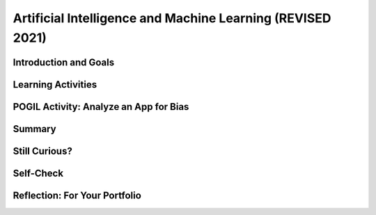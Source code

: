 .. raw:: html 

   <div class="logo-header"  id="student-logo"  > <img class="align-center" src="../_static/Mobile_CSP_Logo_White_transparent.png" width="250px"/> </div>

Artificial Intelligence and Machine Learning (REVISED 2021)
============================================================

.. raw:: html

        <div class="MCSP-lesson-content">
    <script>
      $(document).ready(function() {
        generateSummary(EKmapping['7.07']);
        generateHovers();
        Tipped.create('.vocab', function(element) {
        var vocab = $(element).data('id');
        return vocabulary[vocab];
          }, {
            cache: false,
              position: 'topleft'
              });
      });
    
    /*  var vocabulary = { 
        "artificial intelligence (AI)":"A branch of computer science that works on creating machines and programs that exhibit human-like intelligence.",
        "machine learning":"Algorithms that learn intelligent behavior from lots of training data.",
         "neural network":"A computer system modeled on simple neurons in the human brain.",
        "back propagation":"Back propagation is an algorithm that repeatedly adjusts the connections (weights) between the nodes in the neural network",
        "deep learning":"A type of very successful machine learning algorithm using neural networks with many layers to learn data representations on its own from massive amounts of data.",
      };      */
    </script>
    <h3 id="est-length">Time Estimate: 90 minutes</h3>

Introduction and Goals
-----------------------

.. raw:: html

    <p><h3>Can a computer recognize your doodles?</h3>
    <p>Artificial intelligence (AI) is sometimes described as getting a computer to do complex tasks that humans find easy.  Examples would be walking, seeing, and understanding speech.  These activities, which come naturally to us, are very difficult to develop traditional step-by-step algorithms for.</p>
    <p>But AI researchers have developed an approach known as <span class="hover vocab yui-wk-div" data-id='machine learning'>machine learning</span> that enables computers to perform these complex tasks.  With <span class="hover vocab yui-wk-div" data-id='machine learning'>machine learning</span> a computer <i>learns</i> how to perform a task or solve a problem not by being given a traditional program to solve the problem, but by being given lots of examples of correct and incorrect solutions to the problem.  
	<div><b>Learning Objectives:</b>&nbspI will learn to</div>
	<ul>
	<li>explain the basics of <span class="hover vocab yui-wk-div" data-id="machine learning">machine learning</span></li>
	<li>identify aspects of every day life that use <span class="hover vocab yui-wk-div" data-id="artificial intelligence (AI)">AI</span></li>
	<li>describe how computing innovations that use <span class="hover vocab yui-wk-div" data-id="machine learning">machine learning</span> have biases</li>
	</ul>
	<div><b>Language Objectives:</b>&nbspI will be able to</div>
	<ul>
	<li>explain how computing innovations that use <span class="hover vocab yui-wk-div" data-id="artificial intelligence (AI)">AI</span> can raise ethical concerns</li>
	<li>use target vocabulary, such as <span class="hover vocab yui-wk-div" data-id="neural network">neural network</span> while describing the beneficial and harmful effects of <span class="hover vocab yui-wk-div" data-id="artificial intelligence (AI)">AI</span>, with the support of concept definitions from this lesson</li>
	</ul>


Learning Activities
--------------------

.. raw:: html
    
    </p><a href="https://quickdraw.withgoogle.com/" target="_blank"><img src="../_static/assets/img/FlagDoodle.png" style="float:left;" width="200"/></a>To give you a sense of what such a <i>trained</i> computer can do, here's an interactive Google application that has learned (and is continuing to learn) how to recognize doodles -- i.e., free-hand drawn images of typical objects. Certainly, the ability to recognize a person's doodles, is something we humans do quite easily.  But it is a skill that would be very nearly impossible to specify by means of a traditional algorithm.</p>
    <p>Give it a try yourself!  Click on the <a href="https://quickdraw.withgoogle.com/" target="_blank">flag doodle</a> to see how well the computer can recognize your doodles. 
    </p>
    <h3>Video: What is Machine Learning?</h3>
    Watch the following short <a href="https://www.youtube.com/watch?v=QghjaS0WQQU&ab_channel=GCFLearnFree.org" target="_blank">video</a> (2 minutes) introducing Machine Learning.

    
.. youtube:: QghjaS0WQQU
        :width: 650
        :height: 415
        :align: center

.. raw:: html

    <div id="bogus-div">
    <p></p>
    </div>


    <h3>Activity: Google's Teachable Machine Experiments</h3>
    
    In this activity you will use your browser to train a <span class="hover vocab yui-wk-div" data-id='neural network'>neural network</span> to associate inputs from the camera on your computer or tablet or phone camera with certain sounds and images.  Before you get started, here's a short (3:20) video demo that shows you how it works. 
    
    
.. youtube:: 3BhkeY974Rg
        :width: 650
        :height: 415
        :align: center

.. raw:: html

    <div id="bogus-div">
    <p></p>
    </div>


    <p>As you saw in the video, you can train a simple <span class="hover vocab yui-wk-div" data-id='neural network'>neural network</span> to distinguish between three classes: green, purple, and orange.  The network will associate a certain inputs from your video camera (hand up, funny face) with certain GIF images (cat, dog) or sounds (hello, hey). Once you've trained the network to make the desired associations, you have created a <i><b>model</b></i>. </p>
    <p>Now it's your turn to try it. If your computer does not have a camera, use your tablet or phone for this activity. When you click on the <a href="https://teachablemachine.withgoogle.com/v1/" target="_blank">link to the Teachable Machine Version 1</a>, you should see the following interface (note there is also a version 2 that you could try by deleting /v1 from the URL).</p>
      <br/>
    <a href="https://teachablemachine.withgoogle.com/v1/" target="_blank"><img src="../_static/assets/img/TeachableMachine.png" style="float:center;" width="400"/></a>
    <br/><br/>
      
    Here are some exercises and experiments to try:
    <ol>
    <li style="margin-bottom: 5px;">Do the tutorial by clicking on the "Let's Go!" button.  The tutorial will lead you through creating the model that you saw in the demo video (hand up, funny face).</li>
    <li style="margin-bottom: 5px;">Tweak the model by replacing the GIFs with sounds, creating your own sounds.</li>
    <li style="margin-bottom: 5px;">Customize a model with your own inputs and outputs.</li>
    <li style="margin-bottom: 5px;">Here's an experiment to try:  Does it take more training cycles to train a model to distinguish between left-hand-up/right-hand-up than a model that distinguishes between hand-up/no-hand-up? </li>
    <li style="margin-bottom: 5px;"><b>Facial recognition?</b> Pair up with one or two of your classmates and explore whether the network can be trained to distinguish between your faces.
      </li><li>Design your own experiment(s) with or without classmates.  For example, can you find two or three inputs that the machine cannot distinguish between no matter how many learning cycles you do? 
    </li></ol>
    
    <h3>Algorithmic Bias</h3>
    Can an algorithm be biased? Yes, even though computers are machines, they are not free from the intentional or unintentional bias of the people who program them and the input data generated by humans. 
    Computing innovations can reflect existing human biases because of biases written into the algorithms at all levels of software development or biases in the data used by the innovation. Machine learning and data mining have enabled innovation in medicine, business, and science, but information discovered in this way could be biased depending on the data source and the information can also be used to discriminate against groups of individuals. Programmers need to take action to reduce bias in algorithms used for computing innovations as a way of combating existing human biases.
    Watch the following <a href="https://www.youtube.com/watch?v=gV0_raKR2UQ&ab_channel=CrashCourse" 
    target="_blank">video</a> about algorithmic bias.

.. youtube:: gV0_raKR2UQ
        :width: 650
        :height: 415
        :align: center   

.. raw:: html
    
    <p>Algorithmic bias describes systematic errors in a computer system that create unfair outcomes, due to the algorithm design or how the data used by the program is collected or used to train the algorithm. 

    <h4>Five Types of Algorithmic Bias</h4>
    <ol>
    <li style="margin-bottom: 5px;">The data reflects an existing bias in society.  For example, an image search for nurses may return more female nurses than male nurses.
    </li>
    <li style="margin-bottom: 5px;">The training data is biased or incomplete. For example, facial recognition algorithms that are trained on photos of mostly white faces may not work as well for other skin colors.
    </li>
    <li style="margin-bottom: 5px;">The data is oversimplified into quantitative values. The data may be too complicated to measure so simpler quantitative measures are used that may cause bias, for example counting the sentence length as an oversimplified measure of good writing. 
    </li>
    <li style="margin-bottom: 5px;">Data can be affected by a feedback loop. If biased data is fed back into the algorithm that then  generates new data, it causes a feedback loop of more biased data.  For example,  predictive policing software may recommend an increased police presence in neighborhoods based on previous arrests, ignoring other neighborhoods, but this could form a feedback loop where the increased police presence leads to more arrests and more bias in the decision.
    </li>
    <li>Data can be manipulated. In 2016 Microsoft launched the virtual assistant Tay. People on Twitter bombarded Tay with racist comments and soon many of the responses were racist in nature. Microsoft pulled the plug on Tay after 24 hours.
    </li>
    </ol>
    
POGIL Activity: Analyze an App for Bias
----------------------------------------

.. raw:: html

    In this POGIL activity, you will analyze an app that determines membership in a club. 
    Break into POGIL teams of 4 and assign each team member one of the POGIL roles. 
    Open this <a href="https://docs.google.com/document/d/1c1EeKdVzbUGiBGNa8GE3zamEd9-rBIpDyvQMJB4rXsM/edit?usp=sharing" target="_blank">worksheet to complete this POGIL Activity</a>. 
    You can make a copy of it with File/Make a Copy. Discuss the results with your class.


Summary
--------

.. raw:: html

    <p>
    In this lesson, you learned how to:
      <div id="summarylist">
    </div>
    
Still Curious?
---------------

.. raw:: html

    <p>There are lots of interesting videos and presentations online to help you learn more about AI and the impact it is having in the world.</p>
    <h4>Machine Learning</h4>
    <ul>
    <li style="padding-bottom:5px">In this video two Googlers, Nat and Lo, interview a couple of Google <span class="hover vocab yui-wk-div" data-id="artificial intelligence (AI)">AI</span> researchers who describe <a href="https://www.youtube.com/watch?time_continue=1&amp;v=bHvf7Tagt18" target="_blank">how <span class="hover vocab yui-wk-div" data-id='machine learning'>machine learning</span> works</a>. This video was made as part of their "20% project".  One of the cool features of working at Google and other technology companies is that employees get to spend part of their time (1 day per week in this case) working on projects that they themselves choose. </li>
    <li style="padding-bottom:5px">The <a href="https://www.youtube.com/watch?time_continue=1&amp;v=tiwVMrTLUWg" target="_blank">Google Self-Driving Car</a> is an example of the research being done by car industry researchers to create fully autonomous vehicles.  As the video points out, an autonomous vehicle is much different than the computer-assisted vehicles that are currently available today.  </li>
    <li style="padding-bottom:5px">Computer vision is a long-standing <span class="hover vocab yui-wk-div" data-id="artificial intelligence (AI)">AI</span> research area. In this TED talk, Wei-wei Li from Stanford University describes how she used <span class="hover vocab yui-wk-div" data-id='machine learning'>machine learning</span> and crowd source to to <a href="https://www.youtube.com/watch?time_continue=1&amp;v=tiwVMrTLUWg" target="_blank">teach a computer to understand pictures</a>.</li>
    <li style="padding-bottom:5px">The <a href="https://machinelearningforkids.co.uk/" target="_blank">machinelearningforkids.co.uk/</a> site uses IBM's <span class="hover vocab yui-wk-div" data-id='machine learning'>machine learning</span> processors online to train and use models in Scratch and in an App Inventor extension. Using these materials does require setting up accounts with IBM and some set up time.</li> 
    </ul>
    
    <h4>Algorithmic Bias</h4>
    <ul>
    <li style="padding-bottom:5px">Here is a Ted Talk video on <a href="https://www.youtube.com/watch?v=UG_X_7g63rY" target="_blank">Bias in Facial Recognition</a> by Joy Buolamwini and another on <a href="https://www.ted.com/talks/cathy_o_neil_the_era_of_blind_faith_in_big_data_must_end" target="_blank">Blind Faith in Big Data Must End</a> by Cathy O'Neil.</li>
    <li style="padding-bottom:5px">This <a href="https://www.youtube.com/watch?v=Fq1SEqNT-7c" target="_blank">video</a> is on the use of Facial Recognition in China and privacy concerns.</li>
    <li style="padding-bottom:5px">This is <a href="https://www.youtube.com/watch?v=7lpCWxlRFAw" target="_blank">a report on police crime prediction software and bias.</a></li>
    <li style="padding-bottom:5px"> Microsoft had to silence its new <span class="hover vocab yui-wk-div" data-id="artificial intelligence (AI)">AI</span>	 chat bot. </li>
    <li style="padding-bottom:5px"><a href="https://www.utsa.edu/today/2020/08/story/algorithm-bias-health-tweets.html" target="_blank">Bias in Health tracking</a>  </li>
    <li style="padding-bottom:5px"><a href="https://www.cnn.com/2020/08/23/tech/algorithms-bias-inequality-intl-gbr/index.html" target="_blank">Bias in college acceptance</a>  
    </ul>

    <h3>Optional: App Inventor Artificial Intelligence Tutorials</h3>
    
    Check out these <a href="http://appinventor.mit.edu/explore/ai-with-mit-app-inventor" target="_blank">AI tutorials in MIT App Inventor</a>. The Image Classifier tutorials require an <span class="hover vocab yui-wk-div" data-id="artificial intelligence (AI)">AI</span> extension that some mobile devices can use (<a href="http://appinventor.mit.edu/explore/ai-compatible-devices" target="_blank">list of compatible devices and an apk</a> that you can test on your device to see if it can use these extensions).  The Therapist Bot tutorial and the Rock-Paper-Scissors Tutorials do not require this <span class="hover vocab yui-wk-div" data-id="artificial intelligence (AI)">AI</span> extension and can be implemented on any device. They are a lot of fun! 
    
    
Self-Check
-----------

.. raw:: html

    <p>
    <p>Here is a table of the technical terms we've introduced in this lesson. Hover over the terms to review the definitions.</p>
    <table align="center">
    <tbody>
    <tr>
    <td><span class="hover vocab yui-wk-div" data-id="artificial intelligence (AI)">artificial intelligence</span>
    <br/><span class="hover vocab yui-wk-div" data-id="machine learning">machine learning</span>
    <br/><span class="hover vocab yui-wk-div" data-id="algorithmic bias">algorithmic bias</span>
    </td>
    </tr>
    </tbody>
    </table>
    
.. mchoice:: mcsp-7-7-1
    :random:
    :practice: T
    :answer_a: Computer vision
    :feedback_a: Yes that's one.
    :answer_b: Natural language understanding
    :feedback_b: That's one example but there are others.
    :answer_c: Speech recognition
    :feedback_c: That's one example but there are others.
    :answer_d: Robot navigation
    :feedback_d: That's one example but there are others.
    :answer_e: All of the above.
    :feedback_e: That's correct. All of these are examples of AI.
    :correct: e

    Which of the following application areas would be considered an example of artificial intelligence? 
 


.. raw:: html

    <div id="bogus-div">
    <p></p>
    </div>


    

Reflection: For Your Portfolio
-------------------------------

.. raw:: html

    <p><div class="yui-wk-div" id="portfolio">
    <p>Answer the following portfolio reflection questions as directed by your instructor. Questions are also available in this <a href="https://docs.google.com/document/d/13P2M8j-1CfDMHwS2Oi6xzsjUlwBi8Yjwc6N6B3x1q3M/edit?usp=sharing" target="_blank" title="">Google Doc</a> where you may use File/Make a Copy to make your own editable copy.</p>
    <div style="align-items:center;"><iframe class="portfolioQuestions" scrolling="yes" src="https://docs.google.com/document/d/e/2PACX-1vRoxAxWILNc_nvCafnIUm_DEvyQ8E8U4PXHMcq7pPil43FNLmfhdR4pY2ZmaEvwuACsNehbeyPgw1Hd/pub?embedded=true" style="height:30em;width:100%"></iframe></div>
    <!-- 
    &lt;p&gt;In your portfolio, create a new page named &lt;i&gt;&lt;b&gt;Artificial Intelligence&lt;/b&gt;&lt;/i&gt; under the &lt;i&gt;Reflections&lt;/i&gt; category of your portfolio (we recommend also including the lesson number. Check with your instructor) and answer the following questions:&lt;/p&gt;
      &lt;ol&gt;
        &lt;li&gt;In the Teachable Machine activity, what inputs were easy for the program to learn to distinguish and what inputs were more difficult?
        &lt;/li&gt;
        &lt;li&gt;Search online and identify another application area for AI or machine learning besides the ones described in this lesson. Is this task hard easy for humans but hard for computers to do? &lt;/li&gt;
        &lt;li&gt;In this lesson you saw some examples of &lt;i&gt;gender bias&lt;/i&gt; in a machine translation program.  Identify another form of &lt;i&gt;unconscious bias&lt;/i&gt; and give an example of how it could affect a computer program. Explain how that could be a harmful effect on society, economy, or culture. &lt;/li&gt;
      &lt;/ol&gt; -->
    </div>
    </div>